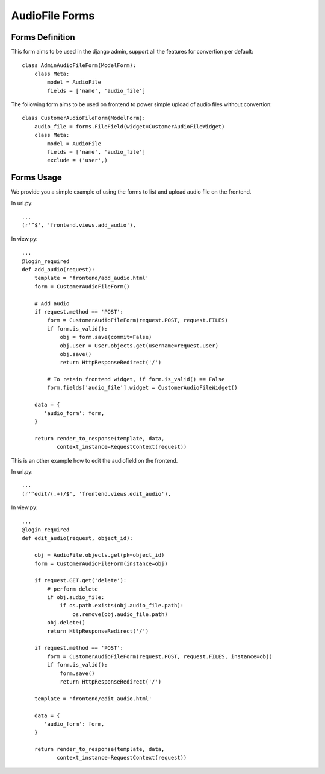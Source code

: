 .. _forms:

AudioFile Forms
===============

.. _Audiofile_Forms:

Forms Definition
----------------

This form aims to be used in the django admin, support all the features for convertion per default::
    
    class AdminAudioFileForm(ModelForm):
        class Meta:
            model = AudioFile
            fields = ['name', 'audio_file']

The following form aims to be used on frontend to power simple upload of audio files without convertion::

    class CustomerAudioFileForm(ModelForm):
        audio_file = forms.FileField(widget=CustomerAudioFileWidget)
        class Meta:
            model = AudioFile
            fields = ['name', 'audio_file']
            exclude = ('user',)


Forms Usage
-----------

We provide you a simple example of using the forms to list and upload audio file on the frontend.

In url.py::
    
    ...
    (r'^$', 'frontend.views.add_audio'),
 
In view.py::    
    
    ...
    @login_required
    def add_audio(request):
        template = 'frontend/add_audio.html'
        form = CustomerAudioFileForm()

        # Add audio
        if request.method == 'POST':
            form = CustomerAudioFileForm(request.POST, request.FILES)
            if form.is_valid():
                obj = form.save(commit=False)
                obj.user = User.objects.get(username=request.user)
                obj.save()
                return HttpResponseRedirect('/')

            # To retain frontend widget, if form.is_valid() == False
            form.fields['audio_file'].widget = CustomerAudioFileWidget()

        data = {
           'audio_form': form,
        }

        return render_to_response(template, data,
               context_instance=RequestContext(request))
               


This is an other example how to edit the audiofield on the frontend.

In url.py::
    
    ...
    (r'^edit/(.+)/$', 'frontend.views.edit_audio'),


In view.py::

    ...
    @login_required
    def edit_audio(request, object_id):

        obj = AudioFile.objects.get(pk=object_id)
        form = CustomerAudioFileForm(instance=obj)

        if request.GET.get('delete'):
            # perform delete
            if obj.audio_file:
                if os.path.exists(obj.audio_file.path):
                    os.remove(obj.audio_file.path)
            obj.delete()
            return HttpResponseRedirect('/')
        
        if request.method == 'POST':
            form = CustomerAudioFileForm(request.POST, request.FILES, instance=obj)
            if form.is_valid():
                form.save()
                return HttpResponseRedirect('/')
        
        template = 'frontend/edit_audio.html'

        data = {
           'audio_form': form,
        }
        
        return render_to_response(template, data,
               context_instance=RequestContext(request))

